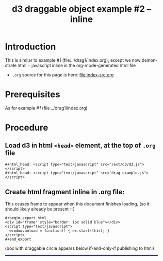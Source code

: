 #+title: d3 draggable object example #2 -- inline
#
# org-publish options
# H:2   controls section numbering.
#       number top-level and second-level headings only
# ^:{}  require a_{b} before assuming that b should be subscripted.
#       without this option a_b will automatically subscript b.
#+options: ^:{}
#
# options used exclusively by emacs
#+startup: showall
#
# options used exclusively by the html exporter
#+language: en
#+infojs_opt: view:showall toc:nil ltoc:nil mouse:#ffc0c0 path:/ext/orginfo/org-info.js
#+html_head: <script type="text/javascript" src="/ext/d3/d3.v3.min.js"></script>
#+html_head: <script type="text/javascript" src="drag-example.js"></script>
#+html_head: <link rel="stylesheet" type="text/css" href="../../css/notebook.css" />
#+html_link_home: ../../index.html
#+html_link_up: ../../index.html

* Introduction
  This is similar to example /#1/ (file:../drag1/index.org),
  except we now demonstrate html + javascript inline in the org-mode-generated html file

  - ~.org~ source for this page is here: file:index-src.org

* Prerequisites
  As for example /#1/ (file:../drag1/index.org)

* Procedure

** Load d3 in html ~<head>~ element,  at the top of ~.org~ file
   #+begin_example
    ,#+html_head: <script type="text/javascript" src="/ext/d3/d3.js"></script>
    ,#+html_head: <script type="text/javascript" src="drag-example.js"></script>
   #+end_example

** Create html fragment inline in .org file:
   This causes frame to appear when this document finishes loading,
   (so it should likely already be present :-)
  #+begin_example
    ,#+begin_export html
    <div id="frame" style="border: 1px solid blue"></div>
    <script type="text/javascript">
      window.onload = function() { ex.start(this); }
    </script>
    #+end_export
  #+end_example

  (box with draggable circle appears below if-and-only-if publishing to html)
  #+begin_export html
  <div id="frame" style="border: 1px solid blue; max-width: 60em"></div>
  <script type="text/javascript">
    window.onload = function() { ex.start(this); }
  </script>
  #+end_export
